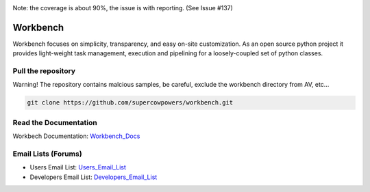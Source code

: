 |Build Status| |Coverage Status| |Code Health| |Project Stats| |Project Ready| |Project InProgress| |Gitter chat|

Note: the coverage is about 90%, the issue is with reporting. (See Issue #137)

Workbench
=========

Workbench focuses on simplicity, transparency, and easy on-site customization. 
As an open source python project it provides light-weight task management, execution and pipelining for a loosely-coupled set of python classes.

.. |Build Status| image:: https://travis-ci.org/SuperCowPowers/workbench.png?branch=master
    :target: https://travis-ci.org/SuperCowPowers/workbench

.. |Coverage Status| image:: https://coveralls.io/repos/SuperCowPowers/workbench/badge.png
    :target: https://coveralls.io/r/SuperCowPowers/workbench

.. |Code Health| image:: https://landscape.io/github/SuperCowPowers/workbench/master/landscape.png
    :target: https://landscape.io/github/SuperCowPowers/workbench/master

.. |Project Stats| image:: https://www.ohloh.net/p/workbench/widgets/project_thin_badge.gif
    :target: https://www.ohloh.net/p/workbench

.. |Project Ready| image:: https://badge.waffle.io/supercowpowers/workbench.png?label=on_deck&title=On_Deck
    :target: https://waffle.io/supercowpowers/workbench

.. |Project InProgress| image:: https://badge.waffle.io/supercowpowers/workbench.png?label=In_Progress&title=In_Progress
    :target: https://waffle.io/supercowpowers/workbench

.. |Gitter chat| image:: https://badges.gitter.im/SuperCowPowers/workbench.png
	:target: https://gitter.im/SuperCowPowers/workbench

.. |Requirements| image:: https://requires.io/github/SuperCowPowers/workbench/requirements.png?branch=master
	:target: https://requires.io/github/SuperCowPowers/workbench/requirements/?branch=master
	:alt: Requirements Status

.. |Fury| image:: https://badge.fury.io/py/workbench.png
    :target: http://badge.fury.io/py/workbench

.. |PyPI| image:: https://pypip.in/d/workbench/badge.png
    :target: https://pypi.python.org/pypi/workbench


Pull the repository
-------------------
Warning! The repository contains malcious samples, be careful, exclude the workbench directory from AV, etc...

.. code:: sh
	
	git clone https://github.com/supercowpowers/workbench.git

Read the Documentation
----------------------
Workbech Documentation: Workbench_Docs_

Email Lists (Forums)
--------------------
- Users Email List: Users_Email_List_
- Developers Email List: Developers_Email_List_

.. _Workbench_Docs: http://workbench.readthedocs.org/en/latest/
.. _Users_Email_List: https://groups.google.com/forum/#!forum/workbench-users
.. _Developers_Email_List: https://groups.google.com/forum/#!forum/workbench-devs
